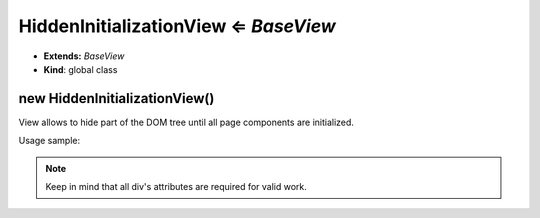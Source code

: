.. _bundle-docs-platform-ui-bundle-hidden-initialization-view:

HiddenInitializationView ⇐ `BaseView`
=====================================

* **Extends:** `BaseView`
* **Kind**: global class

new HiddenInitializationView()
------------------------------

View allows to hide part of the DOM tree until all page components are initialized.

Usage sample:

.. note:: Keep in mind that all div's attributes are required for valid work.

.. code-block:: html
   :linenos:

    <div class="invisible"
            data-page-component-module="oroui/js/app/components/view-component"
            data-page-component-options="{'view': 'oroui/js/app/views/hidden-initialization-view'}"
            data-layout="separate">
        <!-- write anything here -->
    </div>


